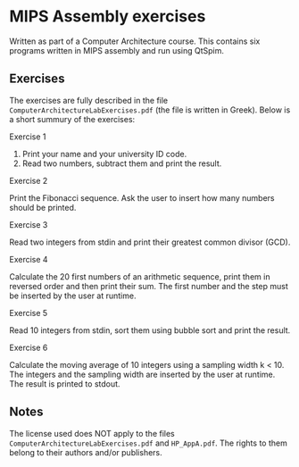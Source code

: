 * MIPS Assembly exercises
Written as part of a Computer Architecture course. This contains six programs written
in MIPS assembly and run using QtSpim.

** Exercises
The exercises are fully described in the file ~ComputerArchitectureLabExercises.pdf~
(the file is written in Greek). Below is a short summury of the exercises:

**** Exercise 1
1. Print your name and your university ID code.
2. Read two numbers, subtract them and print the result.

**** Exercise 2
Print the Fibonacci sequence. Ask the user to insert how many numbers should be printed.

**** Exercise 3
Read two integers from stdin and print their greatest common divisor (GCD).

**** Exercise 4
Calculate the 20 first numbers of an arithmetic sequence, print them in reversed order
and then print their sum. The first number and the step must be inserted by the user at
runtime.

**** Exercise 5
Read 10 integers from stdin, sort them using bubble sort and print the result.

**** Exercise 6
Calculate the moving average of 10 integers using a sampling width k < 10. The integers
and the sampling width are inserted by the user at runtime. The result is printed to
stdout.

** Notes
The license used does NOT apply to the files ~ComputerArchitectureLabExercises.pdf~ and ~HP_AppA.pdf~.
The rights to them belong to their authors and/or publishers.
